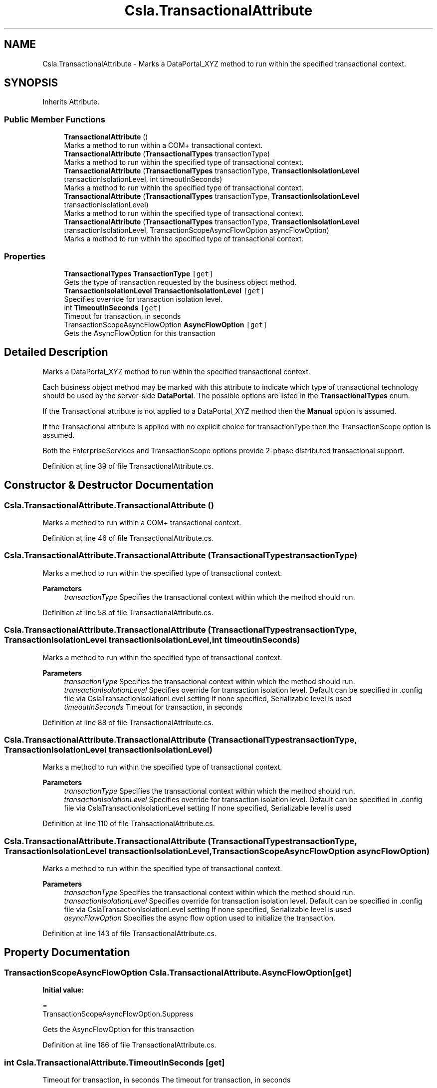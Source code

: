 .TH "Csla.TransactionalAttribute" 3 "Thu Jul 22 2021" "Version 5.4.2" "CSLA.NET" \" -*- nroff -*-
.ad l
.nh
.SH NAME
Csla.TransactionalAttribute \- Marks a DataPortal_XYZ method to run within the specified transactional context\&.  

.SH SYNOPSIS
.br
.PP
.PP
Inherits Attribute\&.
.SS "Public Member Functions"

.in +1c
.ti -1c
.RI "\fBTransactionalAttribute\fP ()"
.br
.RI "Marks a method to run within a COM+ transactional context\&. "
.ti -1c
.RI "\fBTransactionalAttribute\fP (\fBTransactionalTypes\fP transactionType)"
.br
.RI "Marks a method to run within the specified type of transactional context\&. "
.ti -1c
.RI "\fBTransactionalAttribute\fP (\fBTransactionalTypes\fP transactionType, \fBTransactionIsolationLevel\fP transactionIsolationLevel, int timeoutInSeconds)"
.br
.RI "Marks a method to run within the specified type of transactional context\&. "
.ti -1c
.RI "\fBTransactionalAttribute\fP (\fBTransactionalTypes\fP transactionType, \fBTransactionIsolationLevel\fP transactionIsolationLevel)"
.br
.RI "Marks a method to run within the specified type of transactional context\&. "
.ti -1c
.RI "\fBTransactionalAttribute\fP (\fBTransactionalTypes\fP transactionType, \fBTransactionIsolationLevel\fP transactionIsolationLevel, TransactionScopeAsyncFlowOption asyncFlowOption)"
.br
.RI "Marks a method to run within the specified type of transactional context\&. "
.in -1c
.SS "Properties"

.in +1c
.ti -1c
.RI "\fBTransactionalTypes\fP \fBTransactionType\fP\fC [get]\fP"
.br
.RI "Gets the type of transaction requested by the business object method\&. "
.ti -1c
.RI "\fBTransactionIsolationLevel\fP \fBTransactionIsolationLevel\fP\fC [get]\fP"
.br
.RI "Specifies override for transaction isolation level\&. "
.ti -1c
.RI "int \fBTimeoutInSeconds\fP\fC [get]\fP"
.br
.RI "Timeout for transaction, in seconds "
.ti -1c
.RI "TransactionScopeAsyncFlowOption \fBAsyncFlowOption\fP\fC [get]\fP"
.br
.RI "Gets the AsyncFlowOption for this transaction "
.in -1c
.SH "Detailed Description"
.PP 
Marks a DataPortal_XYZ method to run within the specified transactional context\&. 

Each business object method may be marked with this attribute to indicate which type of transactional technology should be used by the server-side \fBDataPortal\fP\&. The possible options are listed in the \fBTransactionalTypes\fP enum\&. 
.PP
If the Transactional attribute is not applied to a DataPortal_XYZ method then the \fBManual\fP option is assumed\&. 
.PP
If the Transactional attribute is applied with no explicit choice for transactionType then the TransactionScope option is assumed\&. 
.PP
Both the EnterpriseServices and TransactionScope options provide 2-phase distributed transactional support\&. 
.PP
Definition at line 39 of file TransactionalAttribute\&.cs\&.
.SH "Constructor & Destructor Documentation"
.PP 
.SS "Csla\&.TransactionalAttribute\&.TransactionalAttribute ()"

.PP
Marks a method to run within a COM+ transactional context\&. 
.PP
Definition at line 46 of file TransactionalAttribute\&.cs\&.
.SS "Csla\&.TransactionalAttribute\&.TransactionalAttribute (\fBTransactionalTypes\fP transactionType)"

.PP
Marks a method to run within the specified type of transactional context\&. 
.PP
\fBParameters\fP
.RS 4
\fItransactionType\fP Specifies the transactional context within which the method should run\&.
.RE
.PP

.PP
Definition at line 58 of file TransactionalAttribute\&.cs\&.
.SS "Csla\&.TransactionalAttribute\&.TransactionalAttribute (\fBTransactionalTypes\fP transactionType, \fBTransactionIsolationLevel\fP transactionIsolationLevel, int timeoutInSeconds)"

.PP
Marks a method to run within the specified type of transactional context\&. 
.PP
\fBParameters\fP
.RS 4
\fItransactionType\fP Specifies the transactional context within which the method should run\&.
.br
\fItransactionIsolationLevel\fP Specifies override for transaction isolation level\&. Default can be specified in \&.config file via CslaTransactionIsolationLevel setting If none specified, Serializable level is used 
.br
\fItimeoutInSeconds\fP Timeout for transaction, in seconds 
.RE
.PP

.PP
Definition at line 88 of file TransactionalAttribute\&.cs\&.
.SS "Csla\&.TransactionalAttribute\&.TransactionalAttribute (\fBTransactionalTypes\fP transactionType, \fBTransactionIsolationLevel\fP transactionIsolationLevel)"

.PP
Marks a method to run within the specified type of transactional context\&. 
.PP
\fBParameters\fP
.RS 4
\fItransactionType\fP Specifies the transactional context within which the method should run\&.
.br
\fItransactionIsolationLevel\fP Specifies override for transaction isolation level\&. Default can be specified in \&.config file via CslaTransactionIsolationLevel setting If none specified, Serializable level is used 
.RE
.PP

.PP
Definition at line 110 of file TransactionalAttribute\&.cs\&.
.SS "Csla\&.TransactionalAttribute\&.TransactionalAttribute (\fBTransactionalTypes\fP transactionType, \fBTransactionIsolationLevel\fP transactionIsolationLevel, TransactionScopeAsyncFlowOption asyncFlowOption)"

.PP
Marks a method to run within the specified type of transactional context\&. 
.PP
\fBParameters\fP
.RS 4
\fItransactionType\fP Specifies the transactional context within which the method should run\&.
.br
\fItransactionIsolationLevel\fP Specifies override for transaction isolation level\&. Default can be specified in \&.config file via CslaTransactionIsolationLevel setting If none specified, Serializable level is used 
.br
\fIasyncFlowOption\fP Specifies the async flow option used to initialize the transaction\&. 
.RE
.PP

.PP
Definition at line 143 of file TransactionalAttribute\&.cs\&.
.SH "Property Documentation"
.PP 
.SS "TransactionScopeAsyncFlowOption Csla\&.TransactionalAttribute\&.AsyncFlowOption\fC [get]\fP"
\fBInitial value:\fP
.PP
.nf
= 
      TransactionScopeAsyncFlowOption\&.Suppress
.fi
.PP
Gets the AsyncFlowOption for this transaction 
.PP
Definition at line 186 of file TransactionalAttribute\&.cs\&.
.SS "int Csla\&.TransactionalAttribute\&.TimeoutInSeconds\fC [get]\fP"

.PP
Timeout for transaction, in seconds The timeout for transaction, in seconds 
.PP
Definition at line 181 of file TransactionalAttribute\&.cs\&.
.SS "\fBTransactionIsolationLevel\fP Csla\&.TransactionalAttribute\&.TransactionIsolationLevel\fC [get]\fP"

.PP
Specifies override for transaction isolation level\&. Default can be specified in \&.config file via CslaTransactionIsolationLevel setting If none specified, Serializable level is used
.PP
Definition at line 173 of file TransactionalAttribute\&.cs\&.
.SS "\fBTransactionalTypes\fP Csla\&.TransactionalAttribute\&.TransactionType\fC [get]\fP"

.PP
Gets the type of transaction requested by the business object method\&. 
.PP
Definition at line 166 of file TransactionalAttribute\&.cs\&.

.SH "Author"
.PP 
Generated automatically by Doxygen for CSLA\&.NET from the source code\&.
